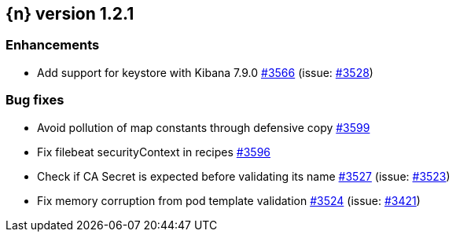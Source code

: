 :issue: https://github.com/elastic/cloud-on-k8s/issues/
:pull: https://github.com/elastic/cloud-on-k8s/pull/

[[release-notes-1.2.1]]
== {n} version 1.2.1




[[enhancement-1.2.1]]
[float]
=== Enhancements

* Add support for keystore with Kibana 7.9.0 {pull}3566[#3566] (issue: {issue}3528[#3528])

[[bug-1.2.1]]
[float]
=== Bug fixes

* Avoid pollution of map constants through defensive copy {pull}3599[#3599]
* Fix filebeat securityContext in recipes {pull}3596[#3596]
* Check if CA Secret is expected before validating its name {pull}3527[#3527] (issue: {issue}3523[#3523])
* Fix memory corruption from pod template validation {pull}3524[#3524] (issue: {issue}3421[#3421])


